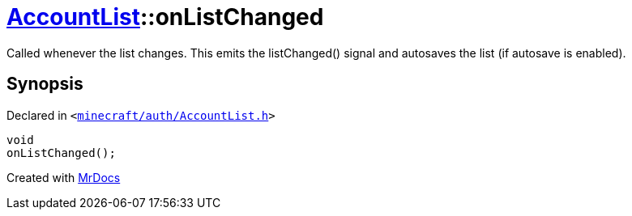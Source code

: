 [#AccountList-onListChanged]
= xref:AccountList.adoc[AccountList]::onListChanged
:relfileprefix: ../
:mrdocs:


Called whenever the list changes&period;
This emits the listChanged() signal and autosaves the list (if autosave is enabled)&period;



== Synopsis

Declared in `&lt;https://github.com/PrismLauncher/PrismLauncher/blob/develop/launcher/minecraft/auth/AccountList.h#L154[minecraft&sol;auth&sol;AccountList&period;h]&gt;`

[source,cpp,subs="verbatim,replacements,macros,-callouts"]
----
void
onListChanged();
----



[.small]#Created with https://www.mrdocs.com[MrDocs]#
